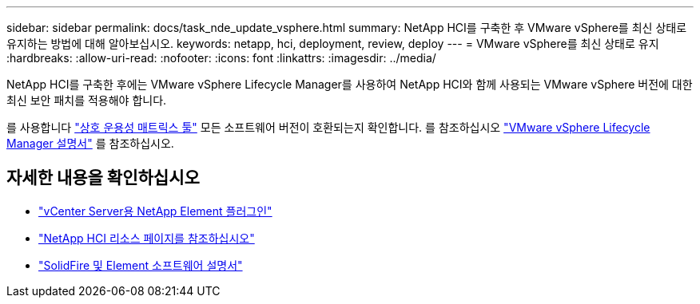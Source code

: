 ---
sidebar: sidebar 
permalink: docs/task_nde_update_vsphere.html 
summary: NetApp HCI를 구축한 후 VMware vSphere를 최신 상태로 유지하는 방법에 대해 알아보십시오. 
keywords: netapp, hci, deployment, review, deploy 
---
= VMware vSphere를 최신 상태로 유지
:hardbreaks:
:allow-uri-read: 
:nofooter: 
:icons: font
:linkattrs: 
:imagesdir: ../media/


[role="lead"]
NetApp HCI를 구축한 후에는 VMware vSphere Lifecycle Manager를 사용하여 NetApp HCI와 함께 사용되는 VMware vSphere 버전에 대한 최신 보안 패치를 적용해야 합니다.

를 사용합니다 https://mysupport.netapp.com/matrix/#welcome["상호 운용성 매트릭스 툴"^] 모든 소프트웨어 버전이 호환되는지 확인합니다. 를 참조하십시오 https://docs.vmware.com/en/VMware-vSphere/index.html["VMware vSphere Lifecycle Manager 설명서"^] 를 참조하십시오.



== 자세한 내용을 확인하십시오

* https://docs.netapp.com/us-en/vcp/index.html["vCenter Server용 NetApp Element 플러그인"^]
* https://www.netapp.com/us/documentation/hci.aspx["NetApp HCI 리소스 페이지를 참조하십시오"^]
* https://docs.netapp.com/us-en/element-software/index.html["SolidFire 및 Element 소프트웨어 설명서"^]

